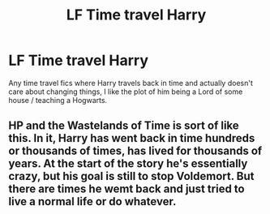 #+TITLE: LF Time travel Harry

* LF Time travel Harry
:PROPERTIES:
:Author: Myradinn
:Score: 4
:DateUnix: 1490441085.0
:DateShort: 2017-Mar-25
:FlairText: Request
:END:
Any time travel fics where Harry travels back in time and actually doesn't care about changing things, I like the plot of him being a Lord of some house / teaching a Hogwarts.


** HP and the Wastelands of Time is sort of like this. In it, Harry has went back in time hundreds or thousands of times, has lived for thousands of years. At the start of the story he's essentially crazy, but his goal is still to stop Voldemort. But there are times he wemt back and just tried to live a normal life or do whatever.
:PROPERTIES:
:Author: kyle2143
:Score: 1
:DateUnix: 1490455009.0
:DateShort: 2017-Mar-25
:END:

